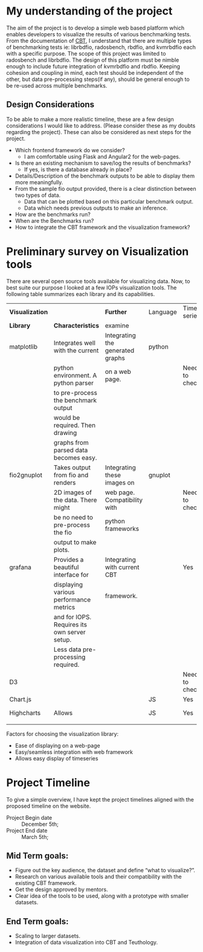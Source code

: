 

* My understanding of the project
  The aim of the project is to develop a simple web based platform
  which enables developers to visualize the results of various
  benchmarking tests. From the documentation of [[https://github.com/ceph/cbt][CBT]], I understand that
  there are multiple types of benchmarking tests ie: librbdfio,
  radosbench, rbdfio, and kvmrbdfio each with a specific purpose. The
  scope of this project was limited to radosbench and librbdfio. The
  design of this platform must be nimble enough to include future
  integration of kvmrbdfio and rbdfio. Keeping cohesion and coupling
  in mind, each test should be independent of the other, but data
  pre-processing steps(if any), should be general enough to be re-used
  across multiple benchmarks. 

** Design Considerations
   To be able to make a more realistic timeline, these are a few
   design considerations I would like to address. (Please consider
   these as my doubts regarding the project). These can also be
   considered as next steps for the project.

   - Which frontend framework do we consider?  
     + I am comfortable using Flask and Angular2 for the web-pages.
   - Is there an existing mechanism to save/log the results of
     benchmarks?
     + If yes, is there a database already in place?
   - Details/Description of the benchmark outputs to be able to display them more
     meaningfully.
   - From the sample fio output provided, there is a clear distinction
     between two types of data.
     + Data that can be plotted based on this particular benchmark output.
     + Data which needs previous outputs to make an inference. 
   - How are the benchmarks run?
   - When are the Benchmarks run?
   - How to integrate the CBT framework and the visualization
     framework?
       
* Preliminary survey on Visualization tools
  There are several open source tools available for visualizing
  data. Now, to best suite our purpose I looked at a few IOPs
  visualization tools. The following table summarizes each library and
  its capabilities.

  |-----------------+----------------------------------------------+----------------------------------+----------+---------------+----------|
  | *Visualization* |                                              | *Further*                        | Language | Time series   | Links    |
  | *Library*       | *Characteristics*                            | examine                          |          |               |          |
  |-----------------+----------------------------------------------+----------------------------------+----------+---------------+----------|
  | matplotlib      | Integrates well with the current             | Integrating the generated graphs | python   |               |          |
  |                 | python environment. A python parser          | on a web page.                   |          | Need to check |          |
  |                 | to pre-process the benchmark output          |                                  |          |               |          |
  |                 | would be required. Then drawing              |                                  |          |               |          |
  |                 | graphs from parsed data becomes easy.        |                                  |          |               |          |
  |-----------------+----------------------------------------------+----------------------------------+----------+---------------+----------|
  | fio2gnuplot     | Takes output from fio and renders            | Integrating these images on      | gnuplot  |               |          |
  |                 | 2D images of the data. There might           | web page. Compatibility with     |          | Need to check |          |
  |                 | be no need to pre-process the fio            | python frameworks                |          |               |          |
  |                 | output to make plots.                        |                                  |          |               |          |
  |-----------------+----------------------------------------------+----------------------------------+----------+---------------+----------|
  | grafana         | Provides a beautiful interface for           | Integrating with current CBT     |          | Yes           | [[http://docs.grafana.org/guides/getting_started/][click me]] |
  |                 | displaying various performance metrics       | framework.                       |          |               |          |
  |                 | and for IOPS. Requires its own server setup. |                                  |          |               |          |
  |                 | Less data pre-processing required.           |                                  |          |               |          |
  |-----------------+----------------------------------------------+----------------------------------+----------+---------------+----------|
  | D3              |                                              |                                  |          | Need to check |          |
  |-----------------+----------------------------------------------+----------------------------------+----------+---------------+----------|
  | Chart.js        |                                              |                                  | JS       | Yes           |          |
  |-----------------+----------------------------------------------+----------------------------------+----------+---------------+----------|
  | Highcharts      | Allows                                       |                                  | JS       | Yes           | [[https://www.highcharts.com/docs][click me]] |
  |                 |                                              |                                  |          |               |          |
  |-----------------+----------------------------------------------+----------------------------------+----------+---------------+----------|

  Factors for choosing the visualization library:
  - Ease of displaying on a web-page
  - Easy/seamless integration with web framework
  - Allows easy display of timeseries

* Project Timeline
  To give a simple overview, I have kept the project timelines aligned
  with the proposed timeline on the website.


- Project Begin date :: December 5th; 
- Project End date   :: March 5th;

** Mid Term goals:
- Figure out the key audience, the dataset and define “what to
  visualize?”.
- Research on various available tools and their compatibility with the
  existing CBT framework.
- Get the design approved by mentors.
- Clear idea of the tools to be used, along with a prototype with
  smaller datasets.

** End Term goals:
- Scaling to larger datasets.
- Integration of data visualization into CBT and Teuthology.



